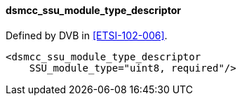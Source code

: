 ==== dsmcc_ssu_module_type_descriptor

Defined by DVB in <<ETSI-102-006>>.

[source,xml]
----
<dsmcc_ssu_module_type_descriptor
    SSU_module_type="uint8, required"/>
----
